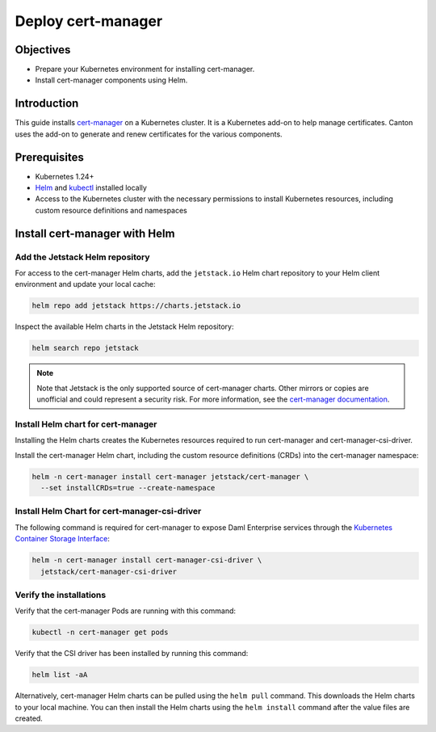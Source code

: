 .. Copyright (c) 2023 Digital Asset (Switzerland) GmbH and/or its affiliates. All rights reserved.
.. SPDX-License-Identifier: Apache-2.0

Deploy cert-manager
###################

Objectives
**********

* Prepare your Kubernetes environment for installing cert-manager.
* Install cert-manager components using Helm.

Introduction
************

This guide installs `cert-manager <https://cert-manager.io/docs/>`_ on a Kubernetes cluster. It is a Kubernetes add-on to help manage certificates. Canton uses the add-on to generate and renew certificates for the various components.

Prerequisites
*************

* Kubernetes 1.24+
* `Helm <https://helm.sh/docs/intro/install/>`_ and `kubectl <https://kubernetes.io/docs/tasks/tools/#kubectl>`_ installed locally
* Access to the Kubernetes cluster with the necessary permissions to install Kubernetes
  resources, including custom resource definitions and namespaces

Install cert-manager with Helm
******************************

Add the Jetstack Helm repository
================================

For access to the cert-manager Helm charts, add the ``jetstack.io`` Helm chart repository to your Helm client environment and update your local cache:

.. code-block:: bash

   helm repo add jetstack https://charts.jetstack.io

Inspect the available Helm charts in the Jetstack Helm repository:

.. code-block:: bash

   helm search repo jetstack

.. note::
   Note that Jetstack is the only supported source of cert-manager charts. Other mirrors or copies are unofficial and could represent a security risk. For more information, see the `cert-manager documentation <https://cert-manager.io/docs/installation/helm/>`_.

Install Helm chart for cert-manager
===================================

Installing the Helm charts creates the Kubernetes resources required to run cert-manager and cert-manager-csi-driver.

Install the cert-manager Helm chart, including the custom resource definitions (CRDs)
into the cert-manager namespace:

.. code-block:: bash

   helm -n cert-manager install cert-manager jetstack/cert-manager \
     --set installCRDs=true --create-namespace

Install Helm Chart for cert-manager-csi-driver
==============================================

The following command is required for cert-manager to expose Daml Enterprise services through the `Kubernetes Container Storage Interface <https://kubernetes-csi.github.io/docs/introduction.html>`_\ :

.. code-block:: bash

   helm -n cert-manager install cert-manager-csi-driver \
     jetstack/cert-manager-csi-driver

Verify the installations
========================

Verify that the cert-manager Pods are running with this command:

.. code-block:: bash

   kubectl -n cert-manager get pods

Verify that the CSI driver has been installed by running this command:

.. code-block:: bash

   helm list -aA

Alternatively, cert-manager Helm charts can be pulled using the ``helm pull`` command. This downloads the Helm charts to your local machine. You can then install the Helm charts using the ``helm install`` command after the value files are created.
